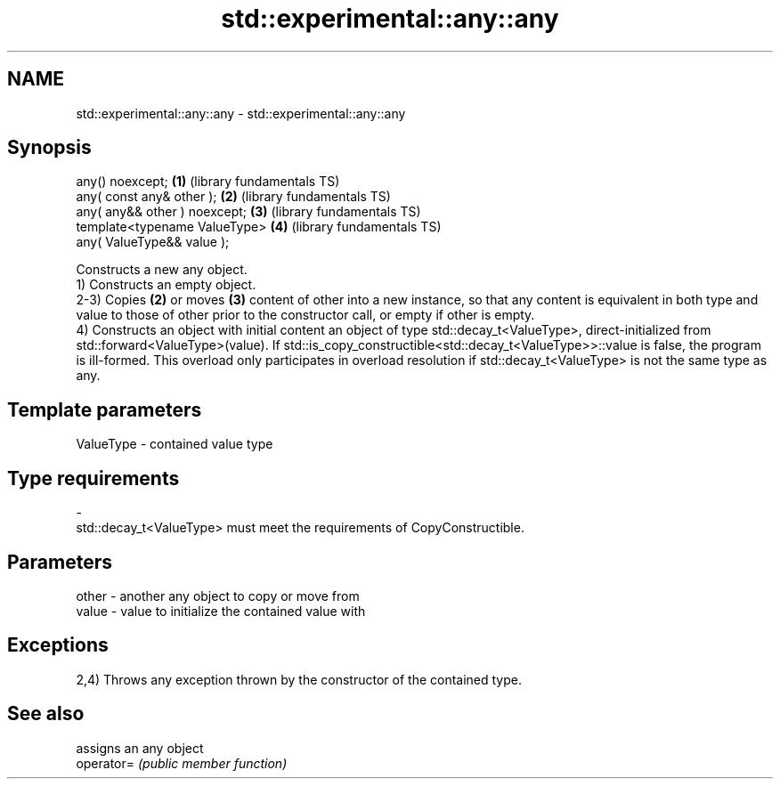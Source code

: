 .TH std::experimental::any::any 3 "2020.03.24" "http://cppreference.com" "C++ Standard Libary"
.SH NAME
std::experimental::any::any \- std::experimental::any::any

.SH Synopsis

  any() noexcept;              \fB(1)\fP (library fundamentals TS)
  any( const any& other );     \fB(2)\fP (library fundamentals TS)
  any( any&& other ) noexcept; \fB(3)\fP (library fundamentals TS)
  template<typename ValueType> \fB(4)\fP (library fundamentals TS)
  any( ValueType&& value );

  Constructs a new any object.
  1) Constructs an empty object.
  2-3) Copies \fB(2)\fP or moves \fB(3)\fP content of other into a new instance, so that any content is equivalent in both type and value to those of other prior to the constructor call, or empty if other is empty.
  4) Constructs an object with initial content an object of type std::decay_t<ValueType>, direct-initialized from std::forward<ValueType>(value). If std::is_copy_constructible<std::decay_t<ValueType>>::value is false, the program is ill-formed. This overload only participates in overload resolution if std::decay_t<ValueType> is not the same type as any.

.SH Template parameters


  ValueType - contained value type
.SH Type requirements
  -
  std::decay_t<ValueType> must meet the requirements of CopyConstructible.


.SH Parameters


  other - another any object to copy or move from
  value - value to initialize the contained value with


.SH Exceptions

  2,4) Throws any exception thrown by the constructor of the contained type.

.SH See also


            assigns an any object
  operator= \fI(public member function)\fP




